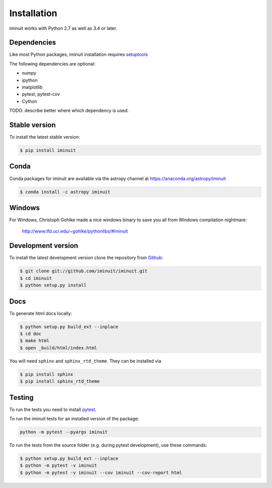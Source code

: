 .. _installation:

Installation
============

iminuit works with Python 2.7 as well as 3.4 or later.

Dependencies
------------

Like most Python packages, iminuit installation requires `setuptools <https://pypi.python.org/pypi/setuptools>`__

The following dependencies are optional:

* numpy
* ipython
* matplotlib
* pytest, pytest-cov
* Cython


TODO: describe better where which dependency is used.


Stable version
--------------

To install the latest stable version:

.. code-block:: bash

    $ pip install iminuit


Conda
-----

Conda packages for iminuit are available via the astropy channel at https://anaconda.org/astropy/iminuit

.. code-block:: bash

    $ conda install -c astropy iminuit


Windows
-------

For Windows, Christoph Gohlke made a nice windows binary to save you all from Windows compilation nightmare:

   `http://www.lfd.uci.edu/~gohlke/pythonlibs/#iminuit <http://www.lfd.uci.edu/~gohlke/pythonlibs/#iminuit>`_


Development version
-------------------

To install the latest development version clone the
repository from `Github <https://github.com/iminuit/iminuit>`_:

.. code-block:: bash

    $ git clone git://github.com/iminuit/iminuit.git
    $ cd iminuit
    $ python setup.py install

Docs
----

To generate html docs locally:

.. code-block:: bash

   $ python setup.py build_ext --inplace
   $ cd doc
   $ make html
   $ open _build/html/index.html

You will need ``sphinx`` and ``sphinx_rtd_theme``.
They can be installed via

.. code-block:: bash

   $ pip install sphinx
   $ pip install sphinx_rtd_theme

Testing
-------

To run the tests you need to install `pytest <http://pytest.org>`_.

To run the iminuit tests for an installed version of the package:

.. code-block:: bash

    python -m pytest --pyargs iminuit

To run the tests from the source folder (e.g. during pytest development), use these commands:

.. code-block:: bash

   $ python setup.py build_ext --inplace
   $ python -m pytest -v iminuit
   $ python -m pytest -v iminuit --cov iminuit --cov-report html

